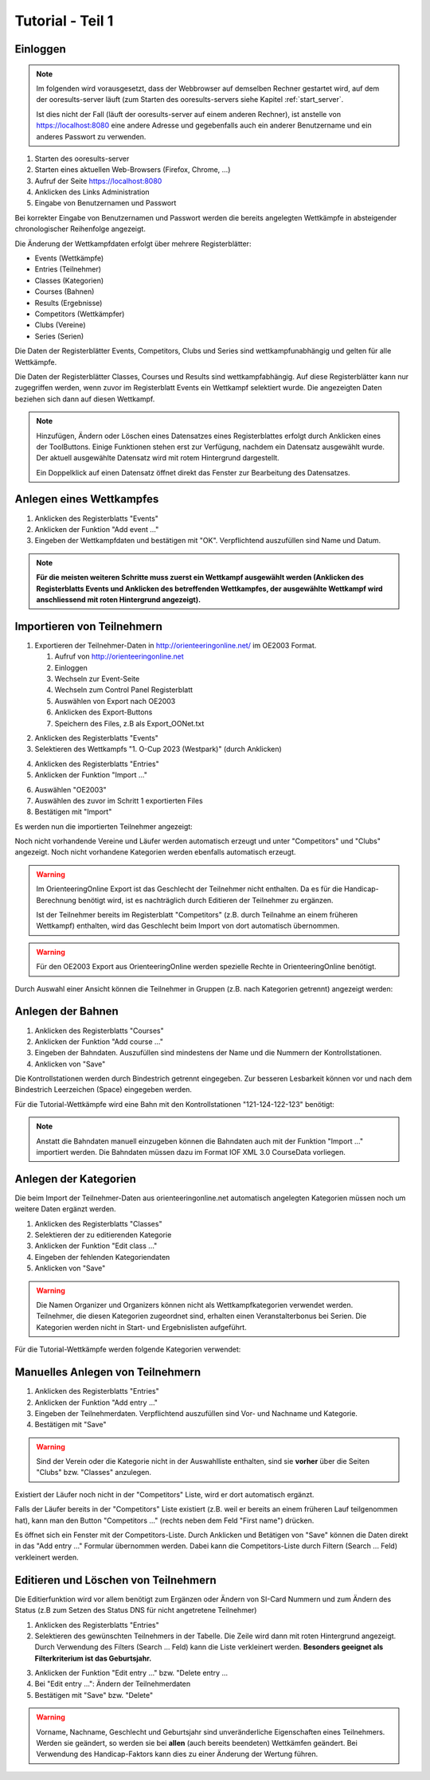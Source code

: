 Tutorial - Teil 1
=================

.. only:: html

   .. contents::
      :depth: 2


Einloggen
---------

.. note::

   Im folgenden wird vorausgesetzt, dass der Webbrowser auf demselben Rechner gestartet wird,
   auf dem der ooresults-server läuft (zum Starten des ooresults-servers siehe Kapitel :ref:`start_server`.
   
   Ist dies nicht der Fall (läuft der ooresults-server auf einem anderen Rechner),
   ist anstelle von https://localhost:8080 eine andere Adresse und gegebenfalls
   auch ein anderer Benutzername und ein anderes Passwort zu verwenden. 

1. Starten des ooresults-server
#. Starten eines aktuellen Web-Browsers (Firefox, Chrome, ...)
#. Aufruf der Seite https://localhost:8080
#. Anklicken des Links Administration
#. Eingabe von Benutzernamen und Passwort

.. image:: images/login_1_edited.png

.. image:: images/login_2.png

Bei korrekter Eingabe von Benutzernamen und Passwort werden die bereits angelegten Wettkämpfe
in absteigender chronologischer Reihenfolge angezeigt.

.. image:: images/login_3.png

Die Änderung der Wettkampfdaten erfolgt über mehrere Registerblätter:

- Events (Wettkämpfe)
- Entries (Teilnehmer)
- Classes (Kategorien)
- Courses (Bahnen)
- Results (Ergebnisse)
- Competitors (Wettkämpfer)
- Clubs (Vereine)
- Series (Serien)

Die Daten der Registerblätter Events, Competitors, Clubs und Series sind wettkampfunabhängig
und gelten für alle Wettkämpfe.

Die Daten der Registerblätter Classes, Courses und Results sind wettkampfabhängig.
Auf diese Registerblätter kann nur zugegriffen werden, wenn zuvor im Registerblatt Events ein Wettkampf selektiert wurde.
Die angezeigten Daten beziehen sich dann auf diesen Wettkampf.

.. note::

   Hinzufügen, Ändern oder Löschen eines Datensatzes eines Registerblattes erfolgt durch Anklicken eines der ToolButtons.
   Einige Funktionen stehen erst zur Verfügung, nachdem ein Datensatz ausgewählt wurde.
   Der aktuell ausgewählte Datensatz wird mit rotem Hintergrund dargestellt.
   
   Ein Doppelklick auf einen Datensatz öffnet direkt das Fenster zur Bearbeitung des Datensatzes.

.. image:: images/login_4_edited.png


Anlegen eines Wettkampfes
-------------------------

1. Anklicken des Registerblatts "Events"
#. Anklicken der Funktion "Add event ..."
#. Eingeben der Wettkampfdaten und bestätigen mit "OK". Verpflichtend auszufüllen sind Name und Datum.

.. image:: images/event_1_edited.png

.. image:: images/event_2.png

.. note::

   **Für die meisten weiteren Schritte muss zuerst ein Wettkampf ausgewählt werden
   (Anklicken des Registerblatts Events und Anklicken des betreffenden Wettkampfes,
   der ausgewählte Wettkampf wird anschliessend mit roten Hintergrund angezeigt).**


Importieren von Teilnehmern
---------------------------

1. Exportieren der Teilnehmer-Daten in http://orienteeringonline.net/ im OE2003 Format.

   1. Aufruf von http://orienteeringonline.net
   #. Einloggen
   #. Wechseln zur Event-Seite
   #. Wechseln zum Control Panel Registerblatt
   #. Auswählen von Export nach OE2003
   #. Anklicken des Export-Buttons
   #. Speichern des Files, z.B als Export_OONet.txt

.. image:: images/import_entries_1_edited.png

2. Anklicken des Registerblatts "Events"
3. Selektieren des Wettkampfs "1. O-Cup 2023 (Westpark)" (durch Anklicken)

.. image:: images/import_entries_2_edited.png

4. Anklicken des Registerblatts "Entries"
5. Anklicken der Funktion "Import ..."

.. image:: images/import_entries_3_edited.png

6. Auswählen "OE2003"
7. Auswählen des zuvor im Schritt 1 exportierten Files
8. Bestätigen mit "Import"

.. image:: images/import_entries_4_edited.png

Es werden nun die importierten Teilnehmer angezeigt:

.. image:: images/import_entries_5.png

Noch nicht vorhandende Vereine und Läufer werden automatisch erzeugt und unter "Competitors" und "Clubs" angezeigt.
Noch nicht vorhandene Kategorien werden ebenfalls automatisch erzeugt.
   
.. warning::

   Im OrienteeringOnline Export ist das Geschlecht der Teilnehmer nicht enthalten. Da es für die Handicap-Berechnung benötigt wird,
   ist es nachträglich durch Editieren der Teilnehmer zu ergänzen.
   
   Ist der Teilnehmer bereits im Registerblatt "Competitors"
   (z.B. durch Teilnahme an einem früheren Wettkampf) enthalten, wird das Geschlecht beim Import von dort automatisch übernommen.

.. warning::

   Für den OE2003 Export aus OrienteeringOnline werden spezielle Rechte in OrienteeringOnline benötigt.

Durch Auswahl einer Ansicht können die Teilnehmer in Gruppen (z.B. nach Kategorien getrennt) angezeigt werden:

.. image:: images/import_entries_6_edited.png

Anlegen der Bahnen
------------------

1. Anklicken des Registerblatts "Courses"
#. Anklicken der Funktion "Add course ..."
#. Eingeben der Bahndaten. Auszufüllen sind mindestens der Name und die Nummern der Kontrollstationen.
#. Anklicken von "Save"

.. image:: images/course_1.png

Die Kontrollstationen werden durch Bindestrich getrennt eingegeben.
Zur besseren Lesbarkeit können vor und nach dem Bindestrich Leerzeichen (Space) eingegeben werden.

Für die Tutorial-Wettkämpfe wird eine Bahn mit den Kontrollstationen "121-124-122-123" benötigt:

.. image:: images/course_2.png

.. note::

   Anstatt die Bahndaten manuell einzugeben können die Bahndaten auch mit der Funktion "Import ..." importiert werden.
   Die Bahndaten müssen dazu im Format IOF XML 3.0 CourseData vorliegen.


Anlegen der Kategorien
----------------------

Die beim Import der Teilnehmer-Daten aus orienteeringonline.net
automatisch angelegten Kategorien müssen noch um weitere Daten ergänzt werden.

1. Anklicken des Registerblatts "Classes"
#. Selektieren der zu editierenden Kategorie
#. Anklicken der Funktion "Edit class ..."
#. Eingeben der fehlenden Kategoriendaten
#. Anklicken von "Save"

.. image:: images/class_1_edited.png

.. image:: images/class_2.png

.. warning::

   Die Namen Organizer und Organizers können nicht als Wettkampfkategorien verwendet werden.
   Teilnehmer, die diesen Kategorien zugeordnet sind, erhalten einen Veranstalterbonus bei Serien.
   Die Kategorien werden nicht in Start- und Ergebnislisten aufgeführt.

Für die Tutorial-Wettkämpfe werden folgende Kategorien verwendet:

.. image:: images/class_3.png

.. seealso::

   Eine Beschreibung der Datenfelder befindet sich in Kapitel :ref:`classes`.


.. _add_entry:

Manuelles Anlegen von Teilnehmern
---------------------------------

1. Anklicken des Registerblatts "Entries"
#. Anklicken der Funktion "Add entry ..."
#. Eingeben der Teilnehmerdaten. Verpflichtend auszufüllen sind Vor- und Nachname und Kategorie.
#. Bestätigen mit "Save"

.. image:: images/competitor_1_edited.png

.. warning::

   Sind der Verein oder die Kategorie nicht in der Auswahlliste enthalten,
   sind sie **vorher** über die Seiten "Clubs" bzw. "Classes" anzulegen.

Existiert der Läufer noch nicht in der "Competitors" Liste, wird er dort automatisch ergänzt.

Falls der Läufer bereits in der "Competitors" Liste existiert
(z.B. weil er bereits an einem früheren Lauf teilgenommen hat),
kann man den Button "Competitors ..." (rechts neben dem Feld "First name") drücken.

Es öffnet sich ein Fenster mit der Competitors-Liste.
Durch Anklicken und Betätigen von "Save" können die Daten direkt in das "Add entry ..." Formular übernommen werden.
Dabei kann die Competitors-Liste durch Filtern (Search ... Feld) verkleinert werden.


Editieren und Löschen von Teilnehmern
-------------------------------------

Die Editierfunktion wird vor allem benötigt zum Ergänzen oder Ändern von SI-Card Nummern und zum Ändern des Status
(z.B  zum Setzen des Status DNS für nicht angetretene Teilnehmer)

1. Anklicken des Registerblatts "Entries"
2. Selektieren des gewünschten Teilnehmers in der Tabelle.
   Die Zeile wird dann mit roten Hintergrund angezeigt.
   Durch Verwendung des Filters (Search ... Feld) kann die Liste verkleinert werden.
   **Besonders geeignet als Filterkriterium ist das Geburtsjahr.**

.. image:: images/competitor_2_edited.png

3. Anklicken der Funktion "Edit entry ..." bzw. "Delete entry ...
4. Bei "Edit entry ...": Ändern der Teilnehmerdaten
5. Bestätigen mit "Save" bzw. "Delete"

.. warning::

   Vorname, Nachname, Geschlecht und Geburtsjahr sind unveränderliche Eigenschaften eines Teilnehmers. Werden sie geändert,
   so werden sie bei **allen** (auch bereits beendeten) Wettkämfen geändert. Bei Verwendung des Handicap-Faktors kann dies
   zu einer Änderung der Wertung führen.
